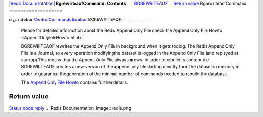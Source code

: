 `|Redis Documentation| <index.html>`_
**BgrewriteaofCommand: Contents**
      `BGREWRITEAOF <#BGREWRITEAOF>`_
    `Return value <#Return%20value>`_
BgrewriteaofCommand
===================

ï»¿#sidebar `ControlCommandsSidebar <ControlCommandsSidebar.html>`_
BGREWRITEAOF
~~~~~~~~~~~~

    Please for detailed information about the Redis Append Only File
    check`the Append Only File Howto <AppendOnlyFileHowto.html>`_.

    BGREWRITEAOF rewrites the Append Only File in background when it
    gets toobig. The Redis Append Only File is a Journal, so every
    operation modifyingthe dataset is logged in the Append Only File
    (and replayed at startup).This means that the Append Only File
    always grows. In order to rebuildits content the BGREWRITEAOF
    creates a new version of the append only filestarting directly form
    the dataset in memory in order to guarantee thegeneration of the
    minimal number of commands needed to rebuild the database.

    The `Append Only File Howto <AppendOnlyFileHowto.html>`_ contains
    further details.

Return value
------------

`Status code reply <ReplyTypes.html>`_
.. |Redis Documentation| image:: redis.png